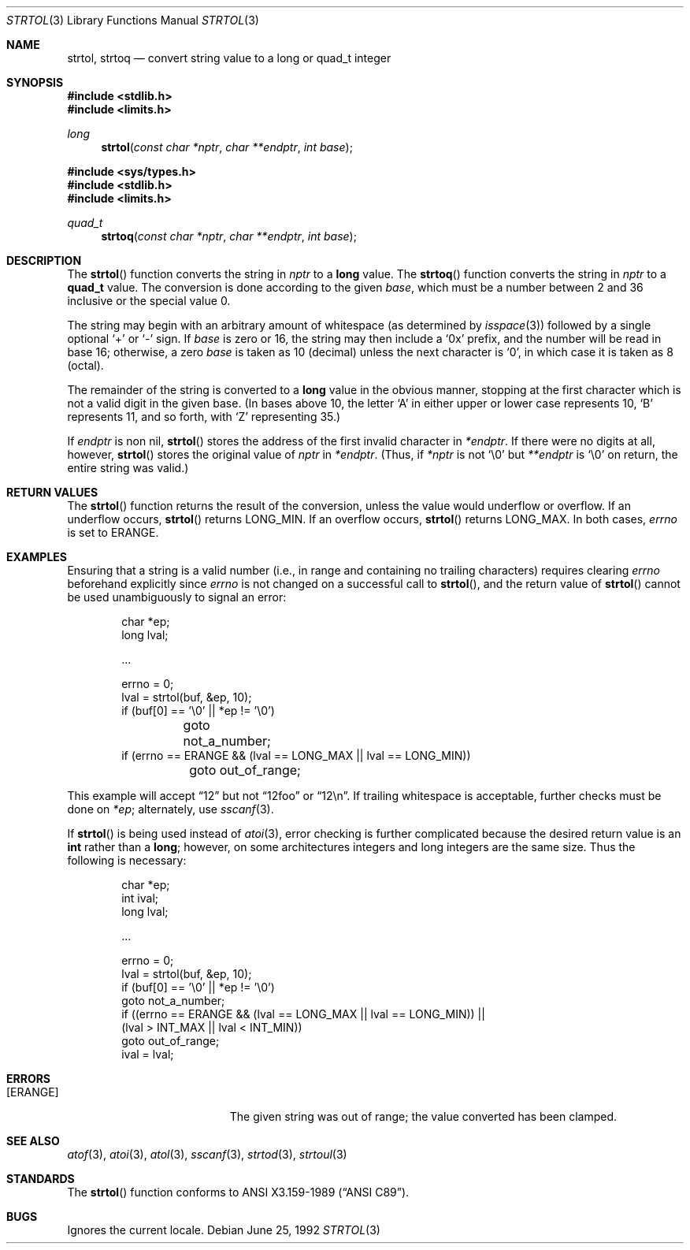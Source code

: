 .\" Copyright (c) 1990, 1991 The Regents of the University of California.
.\" All rights reserved.
.\"
.\" This code is derived from software contributed to Berkeley by
.\" Chris Torek and the American National Standards Committee X3,
.\" on Information Processing Systems.
.\"
.\" Redistribution and use in source and binary forms, with or without
.\" modification, are permitted provided that the following conditions
.\" are met:
.\" 1. Redistributions of source code must retain the above copyright
.\"    notice, this list of conditions and the following disclaimer.
.\" 2. Redistributions in binary form must reproduce the above copyright
.\"    notice, this list of conditions and the following disclaimer in the
.\"    documentation and/or other materials provided with the distribution.
.\" 3. All advertising materials mentioning features or use of this software
.\"    must display the following acknowledgement:
.\"	This product includes software developed by the University of
.\"	California, Berkeley and its contributors.
.\" 4. Neither the name of the University nor the names of its contributors
.\"    may be used to endorse or promote products derived from this software
.\"    without specific prior written permission.
.\"
.\" THIS SOFTWARE IS PROVIDED BY THE REGENTS AND CONTRIBUTORS ``AS IS'' AND
.\" ANY EXPRESS OR IMPLIED WARRANTIES, INCLUDING, BUT NOT LIMITED TO, THE
.\" IMPLIED WARRANTIES OF MERCHANTABILITY AND FITNESS FOR A PARTICULAR PURPOSE
.\" ARE DISCLAIMED.  IN NO EVENT SHALL THE REGENTS OR CONTRIBUTORS BE LIABLE
.\" FOR ANY DIRECT, INDIRECT, INCIDENTAL, SPECIAL, EXEMPLARY, OR CONSEQUENTIAL
.\" DAMAGES (INCLUDING, BUT NOT LIMITED TO, PROCUREMENT OF SUBSTITUTE GOODS
.\" OR SERVICES; LOSS OF USE, DATA, OR PROFITS; OR BUSINESS INTERRUPTION)
.\" HOWEVER CAUSED AND ON ANY THEORY OF LIABILITY, WHETHER IN CONTRACT, STRICT
.\" LIABILITY, OR TORT (INCLUDING NEGLIGENCE OR OTHERWISE) ARISING IN ANY WAY
.\" OUT OF THE USE OF THIS SOFTWARE, EVEN IF ADVISED OF THE POSSIBILITY OF
.\" SUCH DAMAGE.
.\"
.\"	$OpenBSD: strtol.3,v 1.6 1999/09/14 03:59:55 pjanzen Exp $
.\"
.Dd June 25, 1992
.Dt STRTOL 3
.Os
.Sh NAME
.Nm strtol, strtoq
.Nd convert string value to a long or quad_t integer
.Sh SYNOPSIS
.Fd #include <stdlib.h>
.Fd #include <limits.h>
.Ft long
.Fn strtol "const char *nptr" "char **endptr" "int base"

.Fd #include <sys/types.h>
.Fd #include <stdlib.h>
.Fd #include <limits.h>
.Ft quad_t
.Fn strtoq "const char *nptr" "char **endptr" "int base"
.Sh DESCRIPTION
The
.Fn strtol
function
converts the string in
.Fa nptr
to a
.Li long
value.
The
.Fn strtoq
function
converts the string in
.Fa nptr
to a
.Li quad_t
value.
The conversion is done according to the given
.Fa base ,
which must be a number between 2 and 36 inclusive
or the special value 0.
.Pp
The string may begin with an arbitrary amount of whitespace
(as determined by
.Xr isspace 3 )
followed by a single optional
.Ql +
or
.Ql -
sign.
If
.Fa base
is zero or 16,
the string may then include a
.Ql 0x
prefix,
and the number will be read in base 16; otherwise, a zero
.Fa base
is taken as 10 (decimal) unless the next character is
.Ql 0 ,
in which case it is taken as 8 (octal).
.Pp
The remainder of the string is converted to a
.Li long
value in the obvious manner,
stopping at the first character which is not a valid digit
in the given base.
(In bases above 10, the letter
.Ql A
in either upper or lower case
represents 10,
.Ql B
represents 11, and so forth, with
.Ql Z
representing 35.)
.Pp
If
.Fa endptr
is non nil,
.Fn strtol
stores the address of the first invalid character in
.Fa *endptr .
If there were no digits at all, however,
.Fn strtol
stores the original value of
.Fa nptr
in
.Fa *endptr .
(Thus, if
.Fa *nptr
is not
.Ql \e0
but
.Fa **endptr
is
.Ql \e0
on return, the entire string was valid.)
.Sh RETURN VALUES
The
.Fn strtol
function
returns the result of the conversion,
unless the value would underflow or overflow.
If an underflow occurs,
.Fn strtol
returns
.Dv LONG_MIN .
If an overflow occurs,
.Fn strtol
returns
.Dv LONG_MAX .
In both cases,
.Va errno
is set to
.Er ERANGE .
.Sh EXAMPLES
Ensuring that a string is a valid number (i.e., in range and containing no
trailing characters) requires clearing
.Va errno
beforehand explicitly since
.Va errno
is not changed on a successful call to
.Fn strtol ,
and the return value of
.Fn strtol
cannot be used unambiguously to signal an error:
.Bd -literal -offset indent
char *ep;
long lval;

\&...

errno = 0;
lval = strtol(buf, &ep, 10);
if (buf[0] == '\e0' || *ep != '\e0')
	goto not_a_number;
if (errno == ERANGE && (lval == LONG_MAX || lval == LONG_MIN))
	goto out_of_range;
.Ed
.Pp
This example will accept
.Dq 12
but not
.Dq 12foo
or
.Dq 12\en .
If trailing whitespace is acceptable, further checks must be done on
.Va *ep ;
alternately, use
.Xr sscanf 3 .
.Pp
If
.Fn strtol
is being used instead of
.Xr atoi 3 ,
error checking is further complicated because the desired return value is an
.Li int
rather than a
.Li long ;
however, on some architectures integers and long integers are the same
size.  Thus the following is necessary:
.Bd -literal -offset indent
char *ep;
int ival;
long lval;

\&...

errno = 0;
lval = strtol(buf, &ep, 10);
if (buf[0] == '\e0' || *ep != '\e0')
     goto not_a_number;
if ((errno == ERANGE && (lval == LONG_MAX || lval == LONG_MIN)) ||
    (lval > INT_MAX || lval < INT_MIN))
     goto out_of_range;
ival = lval;
.Ed
.Sh ERRORS
.Bl -tag -width Er
.It Bq Er ERANGE
The given string was out of range; the value converted has been clamped.
.El
.Sh SEE ALSO
.Xr atof 3 ,
.Xr atoi 3 ,
.Xr atol 3 ,
.Xr sscanf 3 ,
.Xr strtod 3 ,
.Xr strtoul 3
.Sh STANDARDS
The
.Fn strtol
function
conforms to
.St -ansiC .
.Sh BUGS
Ignores the current locale.
